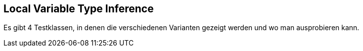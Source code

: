 == Local Variable Type Inference

Es gibt 4 Testklassen, in denen die verschiedenen Varianten gezeigt werden und wo man ausprobieren kann.


